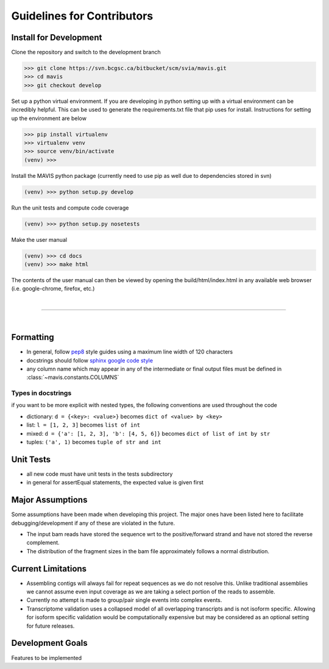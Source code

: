 Guidelines for Contributors
===================================

.. _development-install:

Install for Development
-------------------------------

Clone the repository and switch to the development branch

.. code-block:: bash
    
    >>> git clone https://svn.bcgsc.ca/bitbucket/scm/svia/mavis.git
    >>> cd mavis
    >>> git checkout develop

Set up a python virtual environment. If you are developing in python setting up with a virtual environment can be incredibly helpful. 
This can be used to generate the requirements.txt file that pip uses for install. Instructions for setting up the environment
are below

.. code-block:: bash
    
    >>> pip install virtualenv
    >>> virtualenv venv
    >>> source venv/bin/activate
    (venv) >>>

Install the MAVIS python package (currently need to use pip as well due to dependencies stored in svn)

.. code-block:: bash
    
    (venv) >>> python setup.py develop

Run the unit tests and compute code coverage

.. code-block:: bash
    
    (venv) >>> python setup.py nosetests 

Make the user manual

.. code-block:: bash
    
    (venv) >>> cd docs
    (venv) >>> make html

The contents of the user manual can then be viewed by opening the build/html/index.html in any available
web browser (i.e. google-chrome, firefox, etc.)


|

-------------

|


Formatting
-------------------------------

- In general, follow `pep8 <https://www.python.org/dev/peps/pep-0008/>`_ style guides using a maximum line width of 120 characters
- docstrings should follow `sphinx google code style <http://sphinxcontrib-napoleon.readthedocs.io/en/latest/example_google.html>`_
- any column name which may appear in any of the intermediate or final output files must be defined in :class:`~mavis.constants.COLUMNS`


Types in docstrings
.................................

if you want to be more explicit with nested types, the following conventions are used throughout the code

- dictionary: ``d = {<key>: <value>}`` becomes ``dict of <value> by <key>``
- list: ``l = [1, 2, 3]`` becomes ``list of int``
- mixed: ``d = {'a': [1, 2, 3], 'b': [4, 5, 6]}`` becomes ``dict of list of int by str``
- tuples: ``('a', 1)`` becomes ``tuple of str and int``


Unit Tests
-------------

- all new code must have unit tests in the tests subdirectory
- in general for assertEqual statements, the expected value is given first


Major Assumptions
------------------

Some assumptions have been made when developing this project. The major ones have been listed here to
facilitate debugging/development if any of these are violated in the future.

- The input bam reads have stored the sequence wrt to the positive/forward strand and have not stored the reverse
  complement.
- The distribution of the fragment sizes in the bam file approximately follows a normal distribution.


Current Limitations
---------------------

- Assembling contigs will always fail for repeat sequences as we do not resolve this. Unlike traditional assemblies
  we cannot assume even input coverage as we are taking a select portion of the reads to assemble.
- Currently no attempt is made to group/pair single events into complex events.
- Transcriptome validation uses a collapsed model of all overlapping transcripts and is not isoform specific. Allowing
  for isoform specific validation would be computationally expensive but may be considered as an optional setting for
  future releases.


Development Goals
-------------------------------

Features to be implemented

.. todolist::

